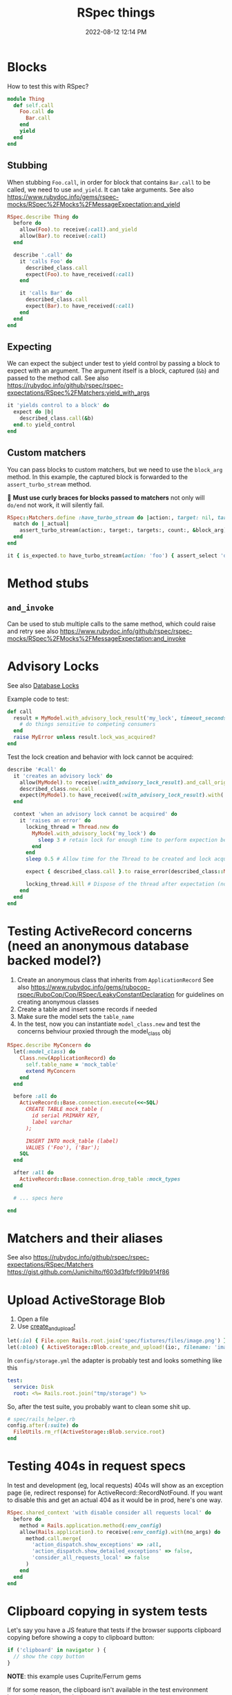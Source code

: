:PROPERTIES:
:ID:       E559724D-A7A8-438E-8042-1018DFA34AE3
:END:
#+title: RSpec things
#+date: 2022-08-12 12:14 PM
#+updated: 2024-09-18 13:49 PM
#+filetags: :rspec:ruby:

* Blocks
  How to test this with RSpec?

  #+begin_src ruby
    module Thing
      def self.call
        Foo.call do
          Bar.call
        end
        yield
      end
    end
  #+end_src

** Stubbing
    When stubbing ~Foo.call~, in order for block that contains ~Bar.call~ to be
    called, we need to use ~and_yield~. It can take arguments. See also
    https://www.rubydoc.info/gems/rspec-mocks/RSpec%2FMocks%2FMessageExpectation:and_yield

    #+begin_src ruby
      RSpec.describe Thing do
        before do
          allow(Foo).to receive(:call).and_yield
          allow(Bar).to receive(:call)
        end

        describe '.call' do
          it 'calls Foo' do
            described_class.call
            expect(Foo).to have_received(:call)
          end

          it 'calls Bar' do
            described_class.call
            expect(Bar).to have_received(:call)
          end
        end
      end
    #+end_src

** Expecting
    We can expect the subject under test to yield control by passing a block to
    expect with an argument. The argument itself is a block, captured (~&b~) and
    passed to the method call. See also
    https://rubydoc.info/github/rspec/rspec-expectations/RSpec%2FMatchers:yield_with_args

    #+begin_src ruby
      it 'yields control to a block' do
        expect do |b|
          described_class.call(&b)
        end.to yield_control
      end
    #+end_src

** Custom matchers
   You can pass blocks to custom matchers, but we need to use the ~block_arg~
   method. In this example, the captured block is forwarded to the
   ~assert_turbo_stream~ method.

   🚨 *Must use curly braces for blocks passed to matchers*
   not only will ~do/end~ not work, it will silently fail.

    #+begin_src ruby
      RSpec::Matchers.define :have_turbo_stream do |action:, target: nil, targets: nil, count: 1|
        match do |_actual|
          assert_turbo_stream(action:, target:, targets:, count:, &block_arg).present?
        end
      end

      it { is_expected.to have_turbo_stream(action: 'foo') { assert_select 'div.bar' } }
    #+end_src
* Method stubs
** ~and_invoke~
   Can be used to stub multiple calls to the same method, which could raise and
   retry see also https://www.rubydoc.info/github/rspec/rspec-mocks/RSpec%2FMocks%2FMessageExpectation:and_invoke
* Advisory Locks
  See also [[id:D111FFA2-4A9D-41F4-87DC-E59F3D6E8564][Database Locks]]

  Example code to test:
  #+begin_src ruby
    def call
      result = MyModel.with_advisory_lock_result('my_lock', timeout_seconds: 0) do
        # do things sensitive to competing consumers
      end
      raise MyError unless result.lock_was_acquired?
    end
  #+end_src

  Test the lock creation and behavior with lock cannot be acquired:

  #+begin_src ruby
    describe '#call' do
      it 'creates an advisory lock' do
        allow(MyModel).to receive(:with_advisory_lock_result).and_call_original
        described_class.new.call
        expect(MyModel).to have_received(:with_advisory_lock_result).with('my_lock', timeout_seconds: 0)
      end

      context 'when an advisory lock cannot be acquired' do
        it 'raises an error' do
          locking_thread = Thread.new do
            MyModel.with_advisory_lock('my_lock') do
              sleep 3 # retain lock for enough time to perform expection below
            end
          end
          sleep 0.5 # Allow time for the Thread to be created and lock acquired before the main thread does

          expect { described_class.call }.to raise_error(described_class::MyError)

          locking_thread.kill # Dispose of the thread after expectation (no need to wait any longer)
        end
      end
    end
  #+end_src
* Testing ActiveRecord concerns (need an anonymous database backed model?)
  1. Create an anonymous class that inherits from ~ApplicationRecord~
     See also
     https://www.rubydoc.info/gems/rubocop-rspec/RuboCop/Cop/RSpec/LeakyConstantDeclaration
     for guidelines on creating anonymous classes
  2. Create a table and insert some records if needed
  3. Make sure the model sets the ~table_name~
  4. In the test, now you can instantiate ~model_class.new~ and test the concerns
     behviour proxied through the model_class obj

  #+begin_src ruby
    RSpec.describe MyConcern do
      let(:model_class) do
        Class.new(ApplicationRecord) do
          self.table_name = 'mock_table'
          extend MyConcern
        end
      end

      before :all do
        ActiveRecord::Base.connection.execute(<<~SQL)
          CREATE TABLE mock_table (
            id serial PRIMARY KEY,
            label varchar
          );

          INSERT INTO mock_table (label)
          VALUES ('Foo'), ('Bar');
        SQL
      end

      after :all do
        ActiveRecord::Base.connection.drop_table :mock_types
      end

      # ... specs here

    end
  #+end_src

* Matchers and their aliases
  See also https://rubydoc.info/github/rspec/rspec-expectations/RSpec/Matchers
  https://gist.github.com/JunichiIto/f603d3fbfcf99b914f86

* Upload ActiveStorage Blob
  1. Open a file
  2. Use [[https://api.rubyonrails.org/classes/ActiveStorage/Blob.html#method-c-create_and_upload-21][create_and_upload!]]
  #+begin_src ruby
    let(:io) { File.open Rails.root.join('spec/fixtures/files/image.png') }
    let(:blob) { ActiveStorage::Blob.create_and_upload!(io:, filename: 'image.png') }
  #+end_src


  In ~config/storage.yml~ the adapter is probably test and looks something like
  this

  #+begin_src yaml
    test:
      service: Disk
      root: <%= Rails.root.join("tmp/storage") %>
  #+end_src

  So, after the test suite, you probably want to clean some shit up.

  #+begin_src ruby
    # spec/rails_helper.rb
    config.after(:suite) do
      FileUtils.rm_rf(ActiveStorage::Blob.service.root)
    end
  #+end_src

* Testing 404s in request specs
  In test and development (eg, local requests) 404s will show as an exception
  page (ie, redirect response) for ActiveRecord::RecordNotFound. If you want to
  disable this and get an actual 404 as it would be in prod, here's one way.

  #+begin_src ruby
  RSpec.shared_context 'with disable consider all requests local' do
    before do
      method = Rails.application.method(:env_config)
      allow(Rails.application).to receive(:env_config).with(no_args) do
        method.call.merge(
          'action_dispatch.show_exceptions' => :all,
          'action_dispatch.show_detailed_exceptions' => false,
          'consider_all_requests_local' => false
        )
      end
    end
  end
  #+end_src

* Clipboard copying in system tests
  Let's say you have a JS feature that tests if the browser supports clipboard
  copying before showing a copy to clipboard button:

  #+begin_src js
  if ('clipboard' in navigator ) {
    // show the copy button
  }
  #+end_src

  *NOTE*: this example uses Cuprite/Ferrum gems

  If for some reason, the clipboard isn't available in the test environment
  browser, it can be mocked:

  See also https://github.com/rubycdp/ferrum?tab=readme-ov-file#evaluate_asyncexpression-wait_time-args

   #+begin_src ruby
    c.before(:example, type: :system) do
      page.driver.browser.evaluate_on_new_document(<<~JS)
        const clipboard = {
          writeText: text => new Promise(resolve => this.text = text),
          readText: () => new Promise(resolve => resolve(this.text))
        }
        Object.defineProperty(navigator, 'clipboard', { value: clipboard } )
      JS
    end
   #+end_src

   This in the spec, you can retrieve the clipboard text the was copied

   See also
   https://github.com/rubycdp/ferrum?tab=readme-ov-file#evaluate_asyncexpression-wait_time-args

  #+begin_src ruby
    text = page.driver.browser.evaluate_async(%(arguments[0](navigator.clipboard.readText())), 1) # this is some werid ass js syntax
    expect(text).to eq 'foo'
  #+end_src
